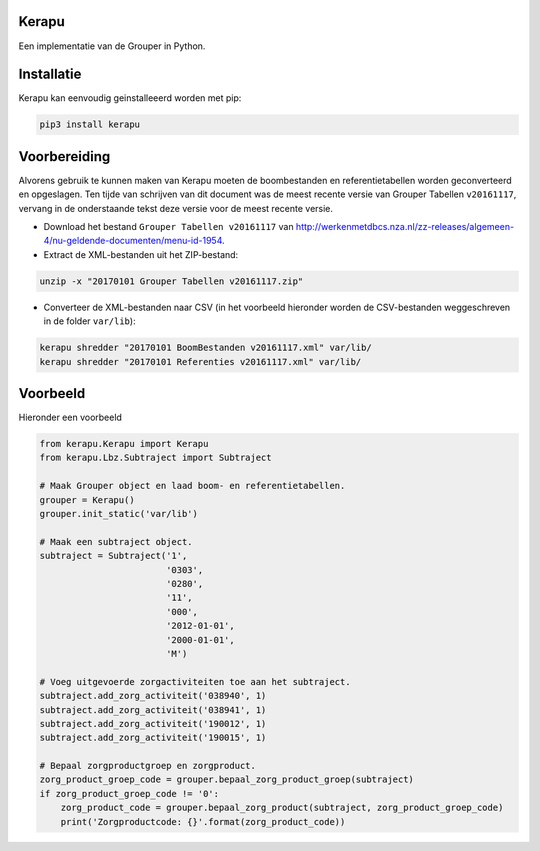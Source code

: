 Kerapu
======

Een implementatie van de Grouper in Python.

|Scrutinizer Code Quality| |Build Status|

.. |Scrutinizer Code Quality| image:: https://scrutinizer-ci.com/g/SetBased/py-kerapu/badges/quality-score.png?b=master
   :target: https://scrutinizer-ci.com/g/SetBased/py-kerapu/?branch=master
.. |Build Status| image:: https://scrutinizer-ci.com/g/SetBased/py-kerapu/badges/build.png?b=master
   :target: https://scrutinizer-ci.com/g/SetBased/py-kerapu/build-status/master


Installatie
===========

Kerapu kan eenvoudig geinstalleeerd worden met pip:

.. code:: sh

  pip3 install kerapu

Voorbereiding
=============

Alvorens gebruik te kunnen maken van Kerapu moeten de boombestanden en referentietabellen worden geconverteerd  en opgeslagen. Ten tijde van schrijven van dit document was de meest recente versie van Grouper Tabellen ``v20161117``, vervang in de onderstaande tekst deze versie voor de meest recente versie.

* Download het bestand ``Grouper Tabellen v20161117`` van http://werkenmetdbcs.nza.nl/zz-releases/algemeen-4/nu-geldende-documenten/menu-id-1954.
* Extract de XML-bestanden uit het ZIP-bestand:

.. code:: sh

   unzip -x "20170101 Grouper Tabellen v20161117.zip"
   
* Converteer de XML-bestanden naar CSV (in het voorbeeld hieronder worden de CSV-bestanden weggeschreven in de folder ``var/lib``):

.. code:: sh

   kerapu shredder "20170101 BoomBestanden v20161117.xml" var/lib/
   kerapu shredder "20170101 Referenties v20161117.xml" var/lib/
   
Voorbeeld
=========

Hieronder een voorbeeld 

.. code:: python

   from kerapu.Kerapu import Kerapu
   from kerapu.Lbz.Subtraject import Subtraject

   # Maak Grouper object en laad boom- en referentietabellen.
   grouper = Kerapu()
   grouper.init_static('var/lib')

   # Maak een subtraject object.
   subtraject = Subtraject('1',
                           '0303',
                           '0280',
                           '11',
                           '000',
                           '2012-01-01',
                           '2000-01-01',
                           'M')

   # Voeg uitgevoerde zorgactiviteiten toe aan het subtraject.
   subtraject.add_zorg_activiteit('038940', 1)
   subtraject.add_zorg_activiteit('038941', 1)
   subtraject.add_zorg_activiteit('190012', 1)
   subtraject.add_zorg_activiteit('190015', 1)

   # Bepaal zorgproductgroep en zorgproduct.
   zorg_product_groep_code = grouper.bepaal_zorg_product_groep(subtraject)
   if zorg_product_groep_code != '0':
       zorg_product_code = grouper.bepaal_zorg_product(subtraject, zorg_product_groep_code)
       print('Zorgproductcode: {}'.format(zorg_product_code))


